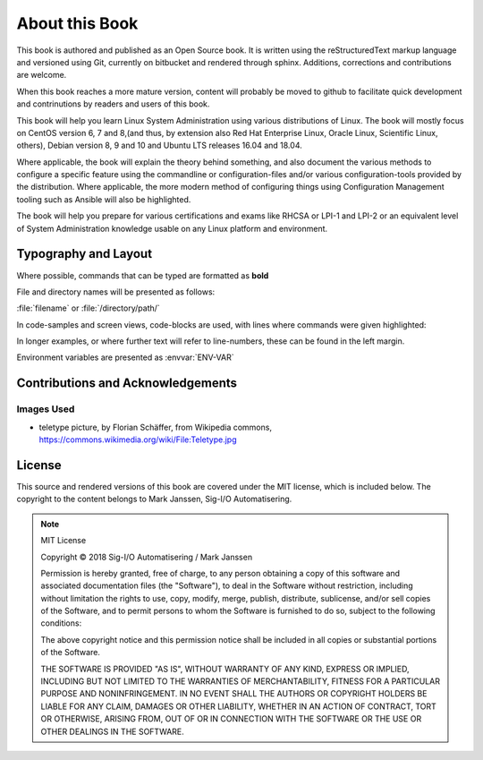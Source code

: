 .. MIT License
   Copyright © 2018 Sig-I/O Automatisering / Mark Janssen, Licensed under the MIT license

About this Book
===============

This book is authored and published as an Open Source book. It is written using the reStructuredText markup language and versioned using Git, currently on bitbucket and rendered through sphinx. Additions, corrections and contributions are welcome.

When this book reaches a more mature version, content will probably be moved to github to facilitate quick development and contrinutions by readers and users of this book.

This book will help you learn Linux System Administration using various distributions of Linux. The book will mostly focus on CentOS version 6, 7 and 8,(and thus, by extension also Red Hat Enterprise Linux, Oracle Linux, Scientific Linux, others), Debian version 8, 9 and 10 and Ubuntu LTS releases 16.04 and 18.04.

Where applicable, the book will explain the theory behind something, and also document the various methods to configure a specific feature using the commandline or configuration-files and/or various configuration-tools provided by the distribution. Where applicable, the more modern method of configuring things using Configuration Management tooling such as Ansible will also be highlighted.

The book will help you prepare for various certifications and exams like RHCSA or LPI-1 and LPI-2 or an equivalent level of System Administration knowledge usable on any Linux platform and environment.

Typography and Layout
---------------------

Where possible, commands that can be typed are formatted as **bold**

File and directory names will be presented as follows:

:file:`filename` or :file:`/directory/path/` 

In code-samples and screen views, code-blocks are used, with lines where commands were given highlighted:

.. code-block:: none
  :emphasize-lines: 1,3

  $ some-command-here
  it's output
  $ another command here
  more output
  and more

In longer examples, or where further text will refer to line-numbers, these can be found
in the left margin.

Environment variables are presented as :envvar:`ENV-VAR`


Contributions and Acknowledgements
----------------------------------

.. todo:: Add list of contributors and acknowledgements

Images Used
^^^^^^^^^^^

* teletype picture, by Florian Schäffer, from Wikipedia commons, https://commons.wikimedia.org/wiki/File:Teletype.jpg


License
-------

This source and rendered versions of this book are covered under the MIT license, which is included below. The copyright to the content belongs to Mark Janssen, Sig-I/O Automatisering. 

.. note::
  MIT License

  Copyright © 2018 Sig-I/O Automatisering / Mark Janssen

  Permission is hereby granted, free of charge, to any person obtaining a copy
  of this software and associated documentation files (the "Software"), to deal
  in the Software without restriction, including without limitation the rights
  to use, copy, modify, merge, publish, distribute, sublicense, and/or sell
  copies of the Software, and to permit persons to whom the Software is
  furnished to do so, subject to the following conditions:

  The above copyright notice and this permission notice shall be included in all
  copies or substantial portions of the Software.

  THE SOFTWARE IS PROVIDED "AS IS", WITHOUT WARRANTY OF ANY KIND, EXPRESS OR
  IMPLIED, INCLUDING BUT NOT LIMITED TO THE WARRANTIES OF MERCHANTABILITY,
  FITNESS FOR A PARTICULAR PURPOSE AND NONINFRINGEMENT. IN NO EVENT SHALL THE
  AUTHORS OR COPYRIGHT HOLDERS BE LIABLE FOR ANY CLAIM, DAMAGES OR OTHER
  LIABILITY, WHETHER IN AN ACTION OF CONTRACT, TORT OR OTHERWISE, ARISING FROM,
  OUT OF OR IN CONNECTION WITH THE SOFTWARE OR THE USE OR OTHER DEALINGS IN THE
  SOFTWARE.


